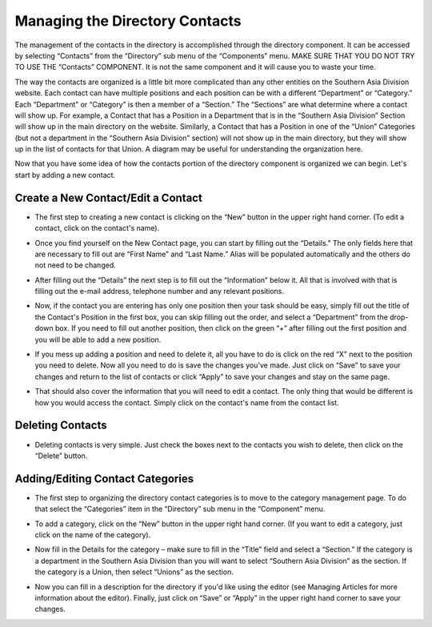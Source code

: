.. index::
   single: directory; manage contact
   single: manage; contact

Managing the Directory Contacts
===============================

The management of the contacts in the directory is accomplished through the directory component.  It can be accessed by selecting “Contacts” from the “Directory” sub menu of the “Components” menu.  MAKE SURE THAT YOU DO NOT TRY TO USE THE “Contacts” COMPONENT.  It is not the same component and it will cause you to waste your time.

.. image:: images/directoryContacts/directoryContactsAccess.*
   :align: center

The way the contacts are organized is a little bit more complicated than any other entities on the Southern Asia Division website.  Each contact can have multiple positions and each position can be with a different “Department” or “Category.”  Each “Department” or “Category” is then a member of a “Section.”  The “Sections” are what determine where a contact will show up.  For example, a Contact that has a Position in a Department that is in the “Southern Asia Division” Section will show up in the main directory on the website.  Similarly, a Contact that has a Position in one of the “Union” Categories (but not a department in the “Southern Asia Division” section) will not show up in the main directory, but they will show up in the list of contacts for that Union.  A diagram may be useful for understanding the organization here.

.. image:: images/directoryContacts/directoryContactsOrgDiagram.*
   :align: center

Now that you have some idea of how the contacts portion of the directory component is organized we can begin.  Let's start by adding a new contact.

.. index::
   single: directory; edit contact
   single: directory; add contact
   pair: edit; contact
   pair: add; contact

Create a New Contact/Edit a Contact
-----------------------------------

* The first step to creating a new contact is clicking on the “New” button in the upper right hand corner.  (To edit a contact, click on the contact's name).

.. image:: images/directoryContacts/directoryContactsNewButton.*
   :align: center

* Once you find yourself on the New Contact page, you can start by filling out the “Details.”  The only fields here that are necessary to fill out are “First Name” and “Last Name.”  Alias will be populated automatically and the others do not need to be changed.

.. image:: images/directoryContacts/directoryContactsNewContactDetails.*
   :align: center

* After filling out the “Details” the next step is to fill out the “Information” below it.  All that is involved with that is filling out the e-mail address, telephone number and any relevant positions.

.. image:: images/directoryContacts/directoryContactsNewContactInformation.*
   :align: center

* Now, if the contact you are entering has only one position then your task should be easy, simply fill out the title of the Contact's Position in the first box, you can skip filling out the order, and select a “Department” from the drop-down box.  If you need to fill out another position, then click on the green “+” after filling out the first position and you will be able to add a new position.

.. image:: images/directoryContacts/directoryContactsNewContactPosition.*
   :align: center

* If you mess up adding a position and need to delete it, all you have to do is click on the red “X” next to the position you need to delete.  Now all you need to do is save the changes you've made.  Just click on “Save” to save your changes and return to the list of contacts or click “Apply” to save your changes and stay on the same page.

.. image:: images/directoryContacts/directoryContactsSaveApply.*
   :align: center

* That should also cover the information that you will need to edit a contact.  The only thing that would be different is how you would access the contact.  Simply click on the contact's name from the contact list.

.. index::
   single: directory; delete contact
   pair: delete; contact

Deleting Contacts
-----------------

* Deleting contacts is very simple.  Just check the boxes next to the contacts you wish to delete, then click on the “Delete” button.

.. image:: images/directoryContacts/directoryContactsDelete.*
   :align: center

.. image:: images/directoryContacts/directoryContactsDeleteButton.*
   :align: center

.. index::
   single: directory; add contact category
   pair: add; contact category

Adding/Editing Contact Categories
---------------------------------

* The first step to organizing the directory contact categories is to move to the category management page.  To do that select the “Categories” item in the “Directory” sub menu in the “Component” menu.

.. image:: images/directoryContacts/directoryContactCategoriesAccess.*
   :align: center

* To add a category, click on the “New” button in the upper right hand corner.  (If you want to edit a category, just click on the name of the category).

.. image:: images/directoryContacts/directoryContactCategoriesNewButton.*
   :align: center

* Now fill in the Details for the category – make sure to fill in the “Title” field and select a “Section.”  If the category is a department in the Southern Asia Division than you will want to select “Southern Asia Division” as the section.  If the category is a Union, then select “Unions” as the section.

.. image:: images/directoryContacts/directoryContactCategoriesDetails.*
   :align: center

* Now you can fill in a description for the directory if you'd like using the editor (see Managing Articles for more information about the editor).  Finally, just click on “Save” or “Apply” in the upper right hand corner to save your changes.
